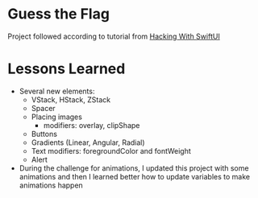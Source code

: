 * Guess the Flag

Project followed according to tutorial from [[https://www.hackingwithswift.com/100/swiftui/20][Hacking With SwiftUI]]

* Lessons Learned
- Several new elements:
  - VStack, HStack, ZStack
  - Spacer
  - Placing images
    - modifiers: overlay, clipShape
  - Buttons
  - Gradients (Linear, Angular, Radial)
  - Text modifiers: foregroundColor and fontWeight
  - Alert
- During the challenge for animations, I updated this project with some
  animations and then I learned better how to update variables to make
  animations happen
